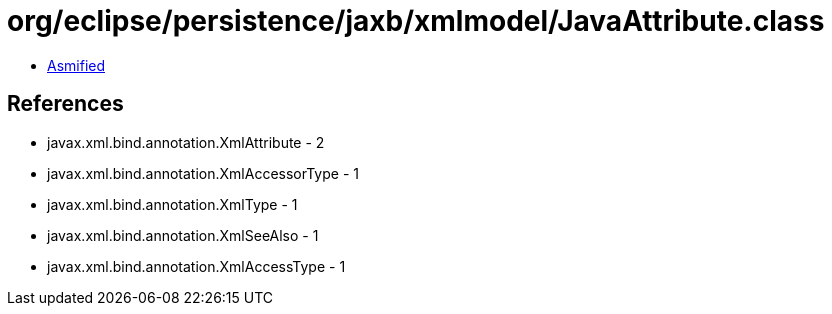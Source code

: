 = org/eclipse/persistence/jaxb/xmlmodel/JavaAttribute.class

 - link:JavaAttribute-asmified.java[Asmified]

== References

 - javax.xml.bind.annotation.XmlAttribute - 2
 - javax.xml.bind.annotation.XmlAccessorType - 1
 - javax.xml.bind.annotation.XmlType - 1
 - javax.xml.bind.annotation.XmlSeeAlso - 1
 - javax.xml.bind.annotation.XmlAccessType - 1
